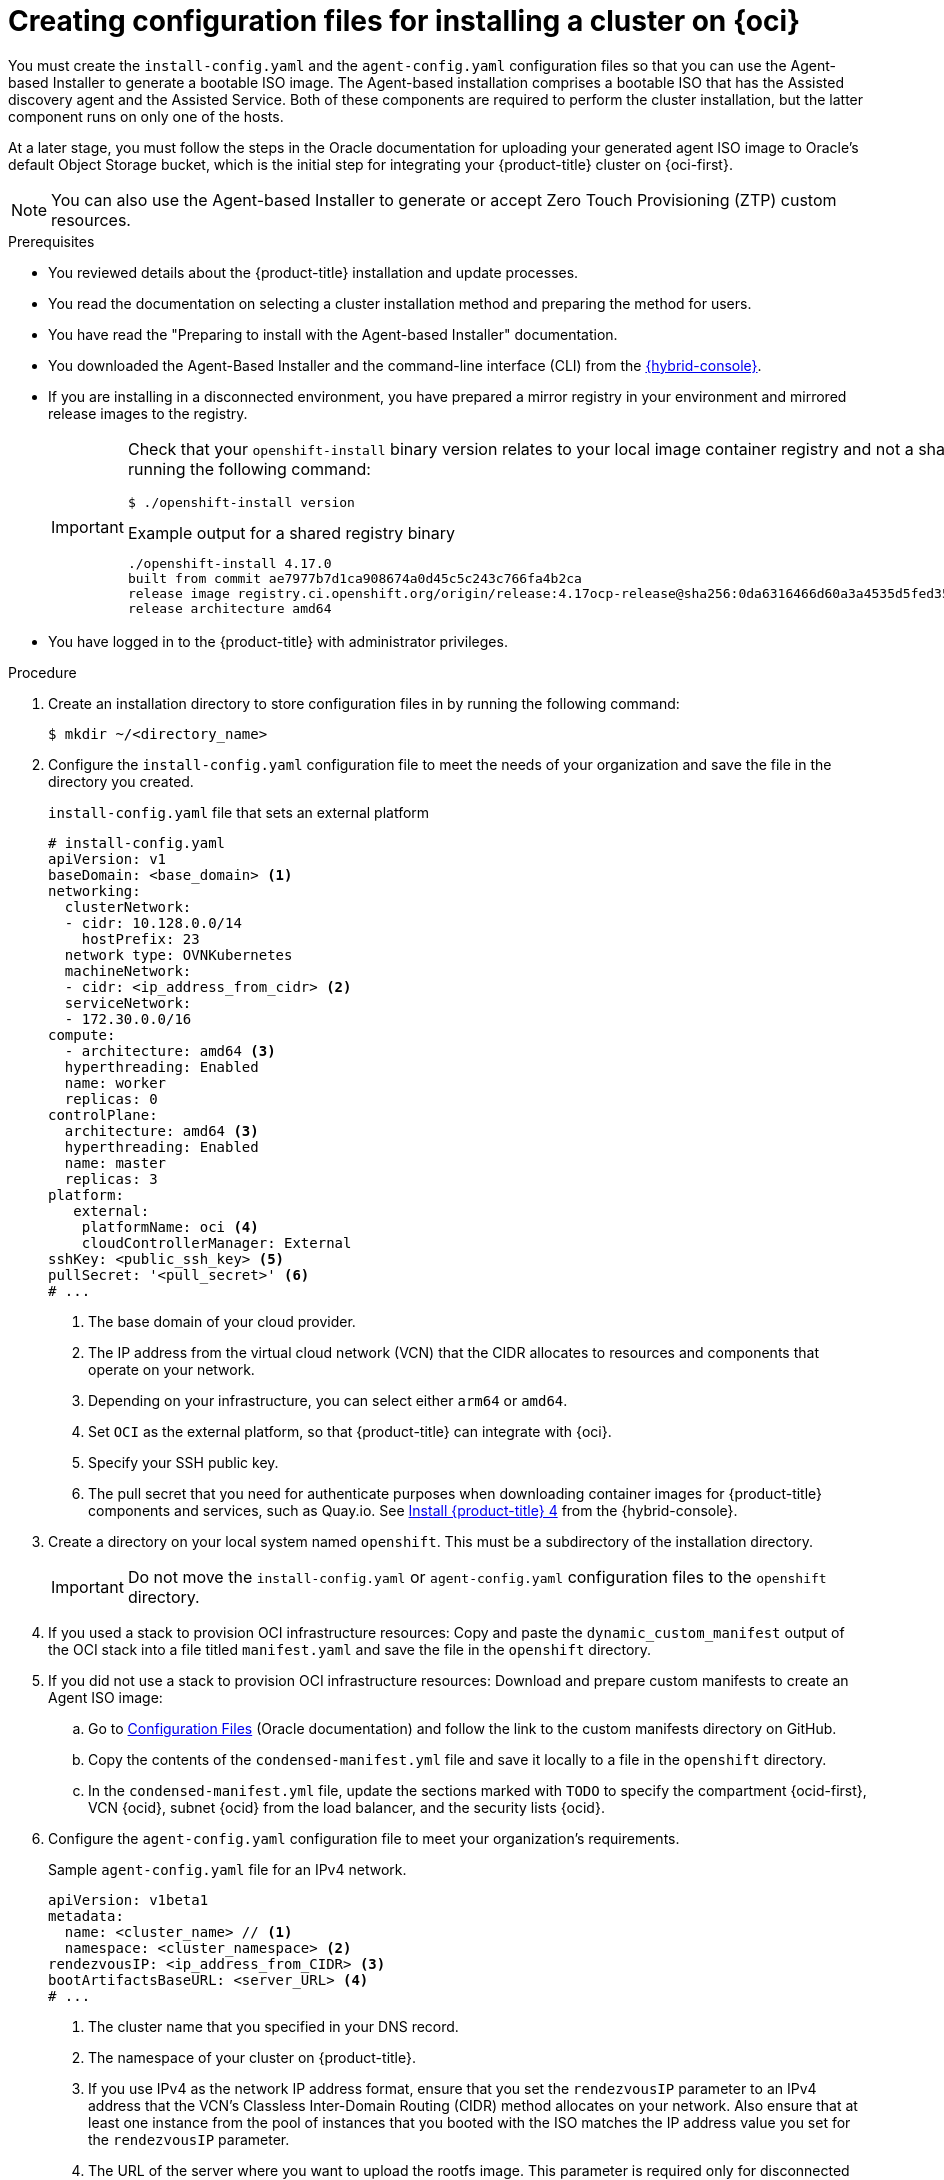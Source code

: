 // Module included in the following assemblies:
//
// * installing/installing_oci/installing-oci-agent-based-installer.adoc

:_mod-docs-content-type: PROCEDURE
[id="creating-config-files-cluster-install-oci_{context}"]
= Creating configuration files for installing a cluster on {oci}

You must create the `install-config.yaml` and the `agent-config.yaml` configuration files so that you can use the Agent-based Installer to generate a bootable ISO image. The Agent-based installation comprises a bootable ISO that has the Assisted discovery agent and the Assisted Service. Both of these components are required to perform the cluster installation, but the latter component runs on only one of the hosts.

At a later stage, you must follow the steps in the Oracle documentation for uploading your generated agent ISO image to Oracle's default Object Storage bucket, which is the initial step for integrating your {product-title} cluster on {oci-first}.

[NOTE]
====
You can also use the Agent-based Installer to generate or accept Zero Touch Provisioning (ZTP) custom resources.
====

.Prerequisites
* You reviewed details about the {product-title} installation and update processes.
* You read the documentation on selecting a cluster installation method and preparing the method for users.
* You have read the "Preparing to install with the Agent-based Installer" documentation.
* You downloaded the Agent-Based Installer and the command-line interface (CLI) from the link:https://console.redhat.com/openshift/install/metal/agent-based[{hybrid-console}].
* If you are installing in a disconnected environment, you have prepared a mirror registry in your environment and mirrored release images to the registry.
+
[IMPORTANT]
====
Check that your `openshift-install` binary version relates to your local image container registry and not a shared registry, such as {quay}, by running the following command:

[source,terminal]
----
$ ./openshift-install version
----

.Example output for a shared registry binary
[source,terminal,subs="quotes"]
----
./openshift-install 4.17.0
built from commit ae7977b7d1ca908674a0d45c5c243c766fa4b2ca
release image registry.ci.openshift.org/origin/release:4.17ocp-release@sha256:0da6316466d60a3a4535d5fed3589feb0391989982fba59d47d4c729912d6363
release architecture amd64
----
====
* You have logged in to the {product-title} with administrator privileges.

.Procedure

. Create an installation directory to store configuration files in by running the following command:
+
[source,terminal]
----
$ mkdir ~/<directory_name>
----

. Configure the `install-config.yaml` configuration file to meet the needs of your organization and save the file in the directory you created.
+
.`install-config.yaml` file that sets an external platform
+
[source,yaml]
----
# install-config.yaml
apiVersion: v1
baseDomain: <base_domain> <1>
networking:
  clusterNetwork:
  - cidr: 10.128.0.0/14
    hostPrefix: 23
  network type: OVNKubernetes
  machineNetwork:
  - cidr: <ip_address_from_cidr> <2>
  serviceNetwork:
  - 172.30.0.0/16
compute:
  - architecture: amd64 <3>
  hyperthreading: Enabled
  name: worker
  replicas: 0
controlPlane:
  architecture: amd64 <3>
  hyperthreading: Enabled
  name: master
  replicas: 3
platform:
   external:
    platformName: oci <4>
    cloudControllerManager: External
sshKey: <public_ssh_key> <5>
pullSecret: '<pull_secret>' <6>
# ...
----
<1> The base domain of your cloud provider.
<2> The IP address from the virtual cloud network (VCN) that the CIDR allocates to resources and components that operate on your network.
<3> Depending on your infrastructure, you can select either `arm64` or `amd64`.
<4> Set `OCI` as the external platform, so that {product-title} can integrate with {oci}.
<5> Specify your SSH public key.
<6> The pull secret that you need for authenticate purposes when downloading container images for {product-title} components and services, such as Quay.io. See link:https://console.redhat.com/openshift/install/pull-secret[Install {product-title} 4] from the {hybrid-console}.

. Create a directory on your local system named `openshift`. This must be a subdirectory of the installation directory.
+
[IMPORTANT]
====
Do not move the `install-config.yaml` or `agent-config.yaml` configuration files to the `openshift` directory.
====

. If you used a stack to provision OCI infrastructure resources: Copy and paste the `dynamic_custom_manifest` output of the OCI stack into a file titled `manifest.yaml` and save the file in the `openshift` directory.

. If you did not use a stack to provision OCI infrastructure resources: Download and prepare custom manifests to create an Agent ISO image:

.. Go to link:https://docs.oracle.com/iaas/Content/openshift-on-oci/install-prereq.htm#install-configuration-files[Configuration Files] (Oracle documentation) and follow the link to the custom manifests directory on GitHub.

.. Copy the contents of the `condensed-manifest.yml` file and save it locally to a file in the `openshift` directory.

.. In the `condensed-manifest.yml` file, update the sections marked with `TODO` to specify the compartment {ocid-first}, VCN {ocid}, subnet {ocid} from the load balancer, and the security lists {ocid}.

. Configure the `agent-config.yaml` configuration file to meet your organization's requirements.
+
.Sample `agent-config.yaml` file for an IPv4 network.
[source,yaml]
----
apiVersion: v1beta1
metadata:
  name: <cluster_name> // <1>
  namespace: <cluster_namespace> <2>
rendezvousIP: <ip_address_from_CIDR> <3>
bootArtifactsBaseURL: <server_URL> <4>
# ...
----
<1> The cluster name that you specified in your DNS record.
<2> The namespace of your cluster on {product-title}.
<3> If you use IPv4 as the network IP address format, ensure that you set the `rendezvousIP` parameter to an IPv4 address that the VCN's Classless Inter-Domain Routing (CIDR) method allocates on your network. Also ensure that at least one instance from the pool of instances that you booted with the ISO matches the IP address value you set for the `rendezvousIP` parameter.
<4> The URL of the server where you want to upload the rootfs image. This parameter is required only for disconnected environments.

. Generate a minimal ISO image, which excludes the rootfs image, by entering the following command in your installation directory:
+
[source,terminal]
----
$ ./openshift-install agent create image --log-level debug
----
+
The command also completes the following actions:
+
* Creates a subdirectory, `./<installation_directory>/auth directory:`, and places `kubeadmin-password` and `kubeconfig` files in the subdirectory.
* Creates a `rendezvousIP` file based on the IP address that you specified in the `agent-config.yaml` configuration file.
* Optional: Any modifications you made to `agent-config.yaml` and `install-config.yaml` configuration files get imported to the Zero Touch Provisioning (ZTP) custom resources.
+
[IMPORTANT]
====
The Agent-based Installer uses {op-system-first}. The rootfs image, which is mentioned in a later step, is required for booting, recovering, and repairing your operating system.
====

. Disconnected environments only: Upload the rootfs image to a web server.

..  Go to the `./<installation_directory>/boot-artifacts` directory that was generated when you created the minimal ISO image.

.. Use your preferred web server, such as any Hypertext Transfer Protocol daemon (`httpd`), to upload the rootfs image to the location specified in the `bootArtifactsBaseURL` parameter of the `agent-config.yaml` file.
+
For example, if the `bootArtifactsBaseURL` parameter states `\http://192.168.122.20`, you would upload the generated rootfs image to this location so that the Agent-based installer can access the image from `\http://192.168.122.20/agent.x86_64-rootfs.img`. After the Agent-based installer boots the minimal ISO for the external platform, the Agent-based Installer downloads the rootfs image from the `\http://192.168.122.20/agent.x86_64-rootfs.img` location into the system memory.
+
[NOTE]
====
The Agent-based Installer also adds the value of the `bootArtifactsBaseURL` to the minimal ISO Image's configuration, so that when the Operator boots a cluster's node, the Agent-based Installer downloads the rootfs image into system memory.
====
+
[IMPORTANT]
====
Consider that the full ISO image, which is in excess of `1` GB, includes the rootfs image. The image is larger than the minimal ISO Image, which is typically less than `150` MB.
====

